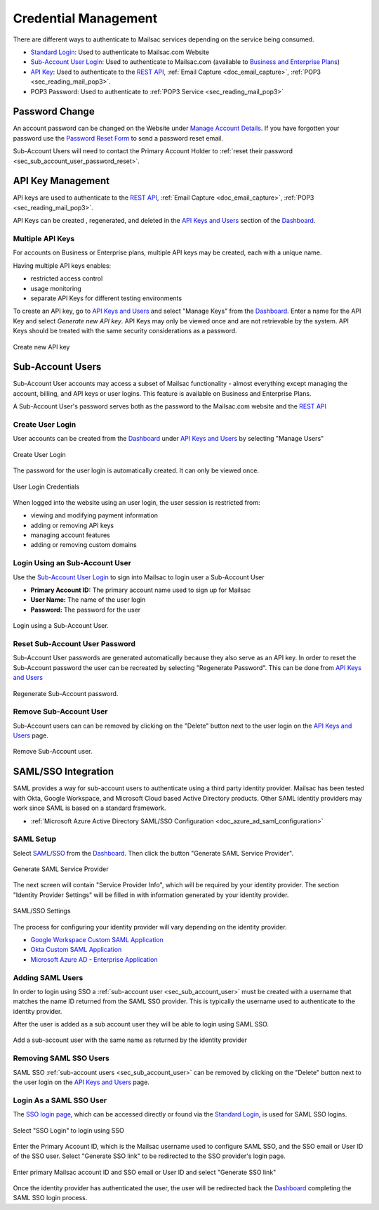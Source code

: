 
.. _Dashboard: https://mailsac.com/dashboard
.. _`Manage Account Details`: https://mailsac.com/account
.. _`REST API`: https://mailsac.com/api
.. _`API Keys and Users`: https://mailsac.com/api-keys
.. _`Sub-Account User Login`: https://mailsac.com/login-api-key
.. _`Standard Login`: https://mailsac.com/login
.. _`Pricing`: https://mailsac.com/pricing
.. _`SAML/SSO`: https://mailsac.com/v2/saml
.. _`SSO login page`: https://mailsac.com/v2/sso

.. _doc_credential_management:

Credential Management
=====================

There are different ways to authenticate to Mailsac services depending
on the service being consumed.

- `Standard Login`_: Used to authenticate to Mailsac.com Website
- `Sub-Account User Login`_: Used to authenticate to Mailsac.com
  (available to `Business and Enterprise Plans <Pricing_>`_)
- `API Key <API Keys and Users_>`_: Used to authenticate to the `REST API`_,
  :ref:`Email Capture <doc_email_capture>`, :ref:`POP3 <sec_reading_mail_pop3>`.
- POP3 Password: Used to authenticate to :ref:`POP3 Service <sec_reading_mail_pop3>`

.. _sec_password_change:

Password Change
---------------

An account password can be changed on the Website under
`Manage Account Details`_. If you have forgotten your password use the
`Password Reset Form <https://mailsac.com/password-reset>`_ to send a password
reset email.

Sub-Account Users will need to contact the Primary Account Holder to :ref:`reset
their password <sec_sub_account_user_password_reset>`.

.. _sec_api_key_management:

API Key Management
------------------

API keys are used to authenticate to the `REST API`_,
:ref:`Email Capture <doc_email_capture>`, :ref:`POP3 <sec_reading_mail_pop3>`.

API Keys can be created , regenerated, and deleted in the `API Keys and Users`_
section of the Dashboard_.

Multiple API Keys
^^^^^^^^^^^^^^^^^

For accounts on Business or Enterprise plans, multiple API keys may be
created, each with a unique name.

Having multiple API keys enables:

* restricted access control
* usage monitoring
* separate API Keys for different testing environments

To create an API key, go to `API Keys and Users`_  and select "Manage Keys"
from the Dashboard_. Enter a name for the API Key and select
*Generate new API key*. API Keys may only be viewed once and are not
retrievable by the system. API Keys should be treated with the same security
considerations as a password.

.. figure:: add_named_key.png
   :align: center
   :width: 400px

   Create new API key

.. _sec_sub_account_user:

Sub-Account Users
-----------------

Sub-Account User accounts may access a subset of Mailsac functionality
- almost everything except managing the account, billing, and API keys or
user logins. This feature is available on Business and Enterprise Plans.

A Sub-Account User's password serves both as the password to the Mailsac.com
website and the `REST API`_

Create User Login
^^^^^^^^^^^^^^^^^

User accounts can be created from the Dashboard_ under
`API Keys and Users`_ by selecting "Manage Users"


.. figure:: ../create_user_login.png
   :align: center
   :width: 400px

   Create User Login

The password for the user login is automatically created. It can only
be viewed once.

.. figure:: ../user_login_credentials.png
   :align: center
   :width: 400px

   User Login Credentials

When logged into the website using an user login, the user session
is restricted from:

- viewing and modifying payment information
- adding or removing API keys
- managing account features
- adding or removing custom domains

Login Using an Sub-Account User
^^^^^^^^^^^^^^^^^^^^^^^^^^^^^^^

Use the `Sub-Account User Login`_ to sign into Mailsac to login
user a Sub-Account User

- **Primary Account ID:** The primary account name used to sign up for Mailsac
- **User Name:** The name of the user login
- **Password:** The password for the user

.. figure:: ../login_using_sub_account_user.png
   :align: center
   :width: 400px

   Login using a Sub-Account User.

.. _sec_sub_account_user_password_reset:

Reset Sub-Account User Password
^^^^^^^^^^^^^^^^^^^^^^^^^^^^^^^

Sub-Account User passwords are generated automatically because they also
serve as an API key. In order to reset the Sub-Account password the user
can be recreated by selecting "Regenerate Password".
This can be done from `API Keys and Users`_

.. figure:: ../regenerate_sub_account_password.png
   :align: center
   :width: 400px

   Regenerate Sub-Account password.

Remove Sub-Account User
^^^^^^^^^^^^^^^^^^^^^^^

Sub-Account users can can be removed by clicking on the "Delete" button next to
the user login on the `API Keys and Users`_ page.

.. figure:: ../remove_sub_account.png
   :align: center
   :width: 400px

   Remove Sub-Account user.

SAML/SSO Integration
--------------------

SAML provides a way for sub-account users to authenticate using a third party
identity provider. Mailsac has been tested with Okta, Google Workspace, and
Microsoft Cloud based Active Directory products. Other SAML identity providers
may work since SAML is based on a standard framework.

- :ref:`Microsoft Azure Active Directory SAML/SSO Configuration <doc_azure_ad_saml_configuration>`

SAML Setup
^^^^^^^^^^

Select `SAML/SSO`_ from the `Dashboard`_. Then click the button
"Generate SAML Service Provider".

.. figure:: ../saml/generate_saml.png
   :align: center
   :width: 400px

   Generate SAML Service Provider

The next screen will contain "Service Provider Info", which will be required by
your identity provider. The section "Identity Provider Settings" will be filled
in with information generated by your identity provider.

.. figure:: ../saml/saml_sso_settings.png
   :align: center
   :width: 400px

   SAML/SSO Settings

The process for configuring your identity provider will vary depending on
the identity provider.

- `Google Workspace Custom SAML Application <https://support.google.com/a/answer/6087519?hl=en>`_
- `Okta Custom SAML Application <https://developer.okta.com/docs/guides/build-sso-integration/saml2/main/>`_
- `Microsoft Azure AD - Enterprise Application <https://docs.microsoft.com/en-us/azure/active-directory/manage-apps/add-application-portal>`_

Adding SAML Users
^^^^^^^^^^^^^^^^^

In order to login using SSO a :ref:`sub-account user <sec_sub_account_user>`
must be created with a username that matches the name ID returned from the SAML SSO
provider. This is typically the username used to authenticate to the
identity provider.

After the user is added as a sub account user they will be able to login
using SAML SSO.

.. figure:: ../saml/saml_sub_account.png
   :align: center
   :width: 400px

   Add a sub-account user with the same name as returned by the identity provider

Removing SAML SSO Users
^^^^^^^^^^^^^^^^^^^^^^^

SAML SSO :ref:`sub-account users <sec_sub_account_user>` can be removed by
clicking on the "Delete" button next to the user login on the `API Keys and Users`_
page.

Login As a SAML SSO User
^^^^^^^^^^^^^^^^^^^^^^^^

The `SSO login page`_, which can be accessed directly or found via the
`Standard Login`_, is used for SAML SSO logins.

.. figure:: ../saml/sso_standard_login.png
   :align: center
   :width: 400px

   Select "SSO Login" to login using SSO

Enter the Primary Account ID, which is the Mailsac username used to configure
SAML SSO, and the SSO email or User ID of the SSO user. Select
"Generate SSO link" to be redirected to the SSO provider's login page.

.. figure:: ../saml/saml_login_page.png
   :align: center
   :width: 400px

   Enter primary Mailsac account ID and SSO email or User ID and select "Generate SSO link"

Once the identity provider has authenticated the user, the user will be
redirected back the `Dashboard`_ completing the SAML SSO login process.
